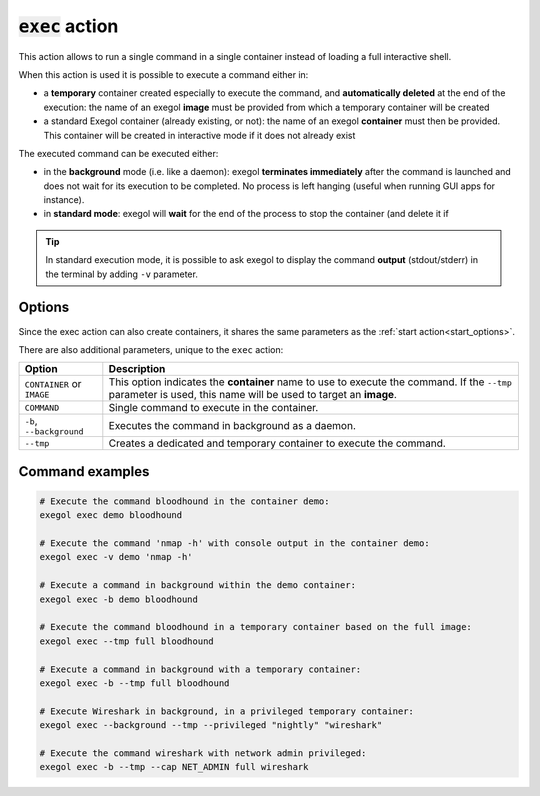 :code:`exec` action
===================

This action allows to run a single command in a single container instead of loading a full interactive shell.

When this action is used it is possible to execute a command either in:

* a **temporary** container created especially to execute the command, and **automatically deleted** at the end of the execution: the name of an exegol **image** must be provided from which a temporary container will be created
* a standard Exegol container (already existing, or not): the name of an exegol **container** must then be provided. This container will be created in interactive mode if it does not already exist

The executed command can be executed either:

* in the **background** mode (i.e. like a daemon): exegol **terminates immediately** after the command is launched and does not wait for its execution to be completed. No process is left hanging (useful when running GUI apps for instance).
* in **standard mode**: exegol will **wait** for the end of the process to stop the container (and delete it if

.. tip::
    In standard execution mode, it is possible to ask exegol to display the command **output** (stdout/stderr) in the terminal by adding ``-v`` parameter.

.. _exec_options:

Options
-------

Since the exec action can also create containers, it shares the same parameters as the :ref:`start action<start_options>`.

There are also additional parameters, unique to the ``exec`` action:

=========================== =============
 Option                      Description
=========================== =============
 ``CONTAINER`` or ``IMAGE``  This option indicates the **container** name to use to execute the command. If the ``--tmp`` parameter is used, this name will be used to target an **image**.
 ``COMMAND``                 Single command to execute in the container.
 ``-b``, ``--background``    Executes the command in background as a daemon.
 ``--tmp``                   Creates a dedicated and temporary container to execute the command.
=========================== =============

Command examples
----------------

.. code-block:: bash

    # Execute the command bloodhound in the container demo:
    exegol exec demo bloodhound

    # Execute the command 'nmap -h' with console output in the container demo:
    exegol exec -v demo 'nmap -h'

    # Execute a command in background within the demo container:
    exegol exec -b demo bloodhound

    # Execute the command bloodhound in a temporary container based on the full image:
    exegol exec --tmp full bloodhound

    # Execute a command in background with a temporary container:
    exegol exec -b --tmp full bloodhound

    # Execute Wireshark in background, in a privileged temporary container:
    exegol exec --background --tmp --privileged "nightly" "wireshark"

    # Execute the command wireshark with network admin privileged:
    exegol exec -b --tmp --cap NET_ADMIN full wireshark

